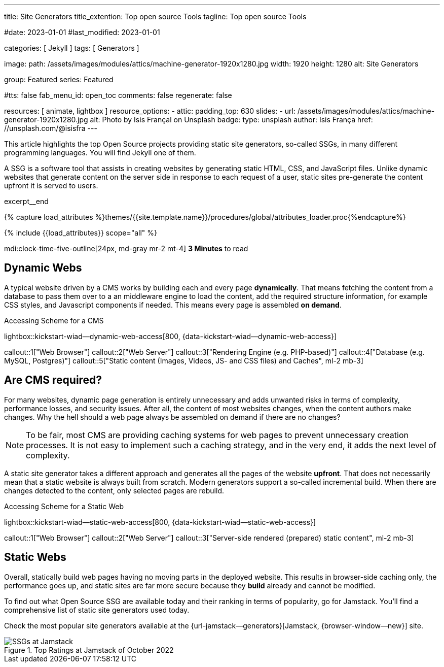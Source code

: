 ---
title:                                  Site Generators
title_extention:                        Top open source Tools
tagline:                                Top open source Tools

#date:                                  2023-01-01
#last_modified:                         2023-01-01

categories:                             [ Jekyll ]
tags:                                   [ Generators ]

image:
  path:                                 /assets/images/modules/attics/machine-generator-1920x1280.jpg
  width:                                1920
  height:                               1280
  alt:                                  Site Generators

group:                                  Featured
series:                                 Featured

#tts:                                    false
fab_menu_id:                            open_toc
comments:                               false
regenerate:                             false

resources:                              [ animate, lightbox ]
resource_options:
  - attic:
      padding_top:                      630
      slides:
        - url:                          /assets/images/modules/attics/machine-generator-1920x1280.jpg
          alt:                          Photo by Isis Françal on Unsplash
          badge:
            type:                       unsplash
            author:                     Isis França
            href:                       //unsplash.com/@isisfra
---

// Page Initializer
// =============================================================================
// Enable the Liquid Preprocessor
:page-liquid:

// Set (local) page attributes here
// -----------------------------------------------------------------------------
// :page--attr:                         <attr-value>

// Place an excerpt at the most top position
// -----------------------------------------------------------------------------
[role="dropcap"]
This article highlights the top Open Source projects providing static site
generators, so-called SSGs, in many different programming languages. You will
find Jekyll one of them.

A SSG is a software tool that assists in creating websites by generating
static HTML, CSS, and JavaScript files. Unlike dynamic websites that generate
content on the server side in response to each request of a user, static sites
pre-generate the content upfront it is served to users.

excerpt__end

//  Load Liquid procedures
// -----------------------------------------------------------------------------
{% capture load_attributes %}themes/{{site.template.name}}/procedures/global/attributes_loader.proc{%endcapture%}

// Load page attributes
// -----------------------------------------------------------------------------
{% include {{load_attributes}} scope="all" %}


// Page content
// ~~~~~~~~~~~~~~~~~~~~~~~~~~~~~~~~~~~~~~~~~~~~~~~~~~~~~~~~~~~~~~~~~~~~~~~~~~~~~
mdi:clock-time-five-outline[24px, md-gray mr-2 mt-4]
*3 Minutes* to read

// Include sub-documents (if any)
// -----------------------------------------------------------------------------
[role="mt-5"]
== Dynamic Webs

A typical website driven by a CMS works by building each and every page
*dynamically*. That means fetching the content from a database to pass them
over to a an middleware engine to load the content, add the required
structure information, for example CSS styles, and Javascript components if
needed. This means every page is assembled *on demand*.

.Accessing Scheme for a CMS
lightbox::kickstart-wiad--dynamic-web-access[800, {data-kickstart-wiad--dynamic-web-access}]

callout::1["Web Browser"]
callout::2["Web Server"]
callout::3["Rendering Engine (e.g. PHP-based)"]
callout::4["Database (e.g. MySQL, Postgres)"]
callout::5["Static content (Images, Videos, JS- and CSS files) and Caches", ml-2 mb-3]


[role="mt-5"]
== Are CMS required?

For many websites, dynamic page generation is entirely unnecessary and adds
unwanted risks in terms of complexity, performance losses, and security
issues. After all, the content of most websites changes, when the content
authors make changes. Why the hell should a web page always be assembled on
demand if there are no changes?

[NOTE]
====
To be fair, most CMS are providing caching systems for web pages to
prevent unnecessary creation processes. It is not easy to implement such
a caching strategy, and in the very end, it adds the next level of
complexity.
====

A static site generator takes a different approach and generates all the pages
of the website *upfront*. That does not necessarily mean that a static website
is always built from scratch. Modern generators support a so-called
incremental build. When there are changes detected to the content, only
selected pages are rebuild.

.Accessing Scheme for a Static Web
lightbox::kickstart-wiad--static-web-access[800, {data-kickstart-wiad--static-web-access}]

callout::1["Web Browser"]
callout::2["Web Server"]
callout::3["Server-side rendered (prepared) static content", ml-2 mb-3]


[role="mt-5"]
== Static Webs

Overall, statically build web pages having no moving parts in the deployed
website. This results in browser-side caching only, the performance
goes up, and static sites are far more secure because they *build* already
and cannot be modified.

To find out what Open Source SSG are available today and their ranking in
terms of popularity, go for Jamstack. You'll find a comprehensive list of
static site generators used today.

[role="mb-4"]
Check the most popular site generators available at the
{url-jamstack--generators}[Jamstack, {browser-window--new}]
site.

.Top Ratings at Jamstack of October 2022
image::/assets/images/posts/featured/jamstack-generators.jpg["SSGs at Jamstack"]
